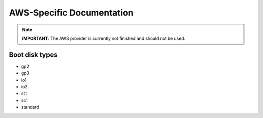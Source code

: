 AWS-Specific Documentation
==========================

.. note::

  **IMPORTANT**: The AWS provider is currently not finished and should not be used.


Boot disk types
---------------

- gp2
- gp3
- io1
- io2
- st1
- sc1
- standard
